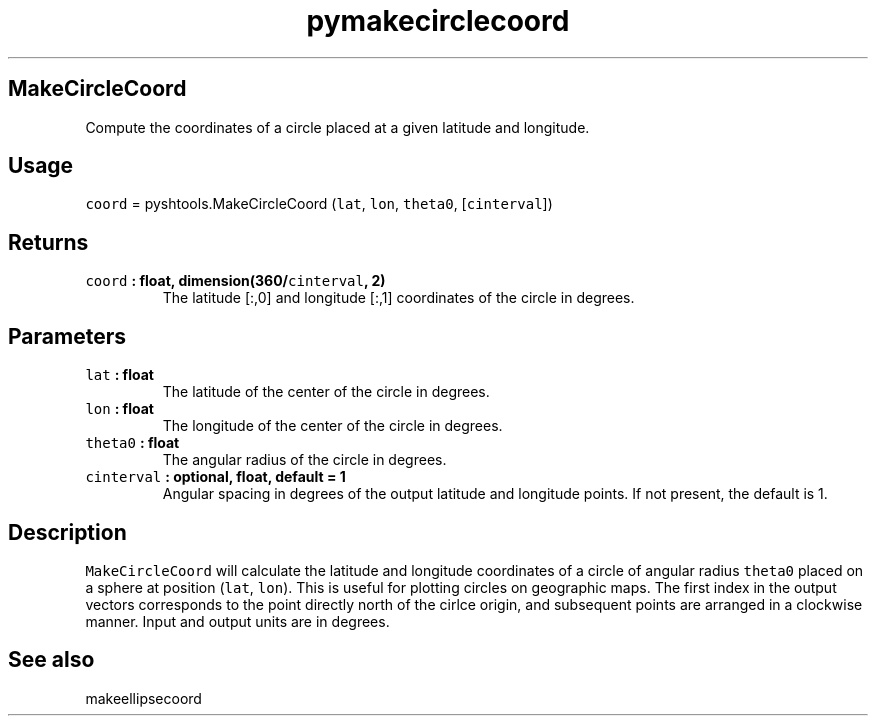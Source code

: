 .\" Automatically generated by Pandoc 1.17.1
.\"
.TH "pymakecirclecoord" "1" "2016\-06\-17" "Python" "SHTOOLS 3.2"
.hy
.SH MakeCircleCoord
.PP
Compute the coordinates of a circle placed at a given latitude and
longitude.
.SH Usage
.PP
\f[C]coord\f[] = pyshtools.MakeCircleCoord (\f[C]lat\f[], \f[C]lon\f[],
\f[C]theta0\f[], [\f[C]cinterval\f[]])
.SH Returns
.TP
.B \f[C]coord\f[] : float, dimension(360/\f[C]cinterval\f[], 2)
The latitude [:,0] and longitude [:,1] coordinates of the circle in
degrees.
.RS
.RE
.SH Parameters
.TP
.B \f[C]lat\f[] : float
The latitude of the center of the circle in degrees.
.RS
.RE
.TP
.B \f[C]lon\f[] : float
The longitude of the center of the circle in degrees.
.RS
.RE
.TP
.B \f[C]theta0\f[] : float
The angular radius of the circle in degrees.
.RS
.RE
.TP
.B \f[C]cinterval\f[] : optional, float, default = 1
Angular spacing in degrees of the output latitude and longitude points.
If not present, the default is 1.
.RS
.RE
.SH Description
.PP
\f[C]MakeCircleCoord\f[] will calculate the latitude and longitude
coordinates of a circle of angular radius \f[C]theta0\f[] placed on a
sphere at position (\f[C]lat\f[], \f[C]lon\f[]).
This is useful for plotting circles on geographic maps.
The first index in the output vectors corresponds to the point directly
north of the cirlce origin, and subsequent points are arranged in a
clockwise manner.
Input and output units are in degrees.
.SH See also
.PP
makeellipsecoord
